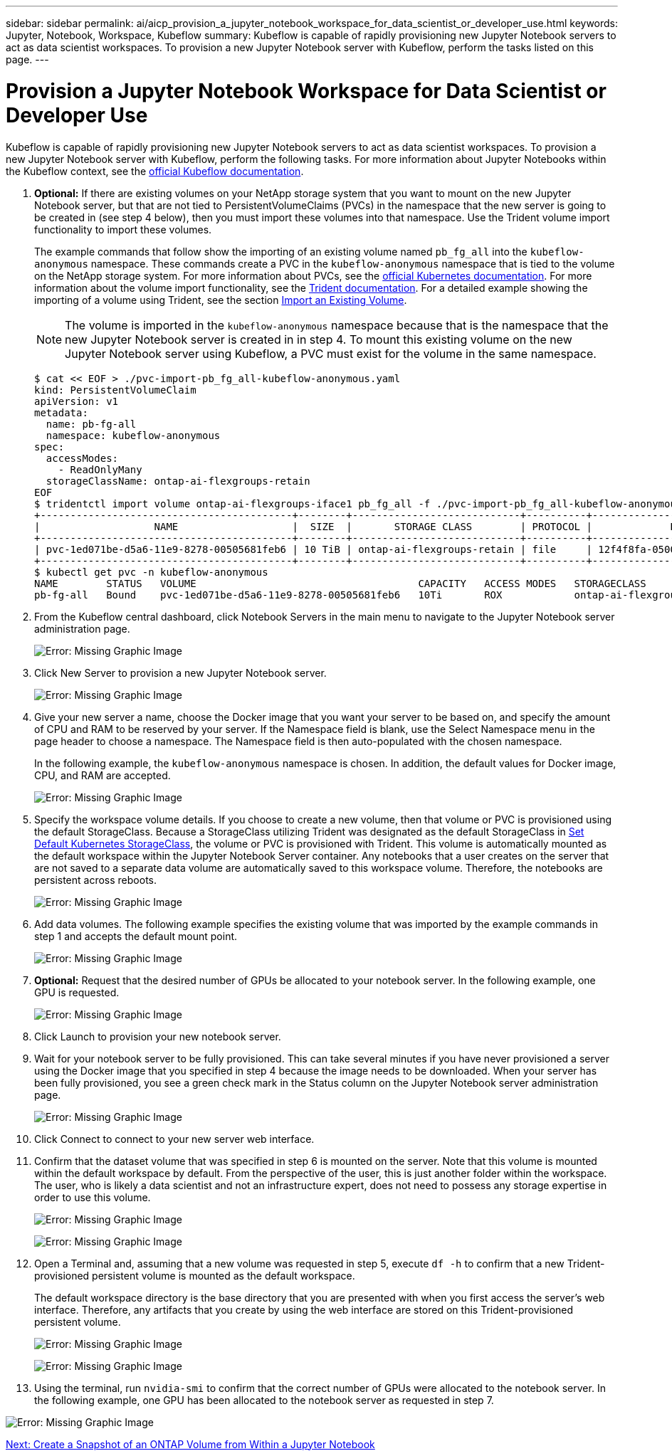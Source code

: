 ---
sidebar: sidebar
permalink: ai/aicp_provision_a_jupyter_notebook_workspace_for_data_scientist_or_developer_use.html
keywords: Jupyter, Notebook, Workspace, Kubeflow
summary: Kubeflow is capable of rapidly provisioning new Jupyter Notebook servers to act as data scientist workspaces. To provision a new Jupyter Notebook server with Kubeflow, perform the tasks listed on this page.
---

= Provision a Jupyter Notebook Workspace for Data Scientist or Developer Use
:hardbreaks:
:nofooter:
:icons: font
:linkattrs:
:imagesdir: ./../media/

//
// This file was created with NDAC Version 2.0 (August 17, 2020)
//
// 2020-08-18 15:53:12.652015
//

Kubeflow is capable of rapidly provisioning new Jupyter Notebook servers to act as data scientist workspaces. To provision a new Jupyter Notebook server with Kubeflow, perform the following tasks. For more information about Jupyter Notebooks within the Kubeflow context, see the https://www.kubeflow.org/docs/components/jupyter/[official Kubeflow documentation^].

. *Optional:* If there are existing volumes on your NetApp storage system that you want to mount on the new Jupyter Notebook server, but that are not tied to PersistentVolumeClaims (PVCs) in the namespace that the new server is going to be created in (see step 4 below), then you must import these volumes into that namespace. Use the Trident volume import functionality to import these volumes.
+
The example commands that follow show the importing of an existing volume named `pb_fg_all` into the `kubeflow-anonymous` namespace. These commands create a PVC in the `kubeflow-anonymous` namespace that is tied to the volume on the NetApp storage system. For more information about PVCs, see the https://kubernetes.io/docs/concepts/storage/persistent-volumes/[official Kubernetes documentation^]. For more information about the volume import functionality, see the https://netapp-trident.readthedocs.io/[Trident documentation^]. For a detailed example showing the importing of a volume using Trident, see the section link:aicp_import_an_existing_volume.html[Import an Existing Volume].
+
[NOTE]
The volume is imported in the `kubeflow-anonymous` namespace because that is the namespace that the new Jupyter Notebook server is created in in step 4. To mount this existing volume on the new Jupyter Notebook server using Kubeflow, a PVC must exist for the volume in the same namespace.
+

....
$ cat << EOF > ./pvc-import-pb_fg_all-kubeflow-anonymous.yaml
kind: PersistentVolumeClaim
apiVersion: v1
metadata:
  name: pb-fg-all
  namespace: kubeflow-anonymous
spec:
  accessModes:
    - ReadOnlyMany
  storageClassName: ontap-ai-flexgroups-retain
EOF
$ tridentctl import volume ontap-ai-flexgroups-iface1 pb_fg_all -f ./pvc-import-pb_fg_all-kubeflow-anonymous.yaml -n trident
+------------------------------------------+--------+----------------------------+----------+--------------------------------------+--------+---------+
|                   NAME                   |  SIZE  |       STORAGE CLASS        | PROTOCOL |             BACKEND UUID             | STATE  | MANAGED |
+------------------------------------------+--------+----------------------------+----------+--------------------------------------+--------+---------+
| pvc-1ed071be-d5a6-11e9-8278-00505681feb6 | 10 TiB | ontap-ai-flexgroups-retain | file     | 12f4f8fa-0500-4710-a023-d9b47e86a2ec | online | true    |
+------------------------------------------+--------+----------------------------+----------+--------------------------------------+--------+---------+
$ kubectl get pvc -n kubeflow-anonymous
NAME        STATUS   VOLUME                                     CAPACITY   ACCESS MODES   STORAGECLASS                 AGE
pb-fg-all   Bound    pvc-1ed071be-d5a6-11e9-8278-00505681feb6   10Ti       ROX            ontap-ai-flexgroups-retain   14s
....

. From the Kubeflow central dashboard, click Notebook Servers in the main menu to navigate to the Jupyter Notebook server administration page.
+
image:aicp_image9.png[Error: Missing Graphic Image]

. Click New Server to provision a new Jupyter Notebook server.
+
image:aicp_image10.png[Error: Missing Graphic Image]
+
. Give your new server a name, choose the Docker image that you want your server to be based on, and specify the amount of CPU and RAM to be reserved by your server. If the Namespace field is blank, use the Select Namespace menu in the page header to choose a namespace. The Namespace field is then auto-populated with the chosen namespace.
+
In the following example, the `kubeflow-anonymous` namespace is chosen. In addition, the default values for Docker image, CPU, and RAM are accepted.
+
image:aicp_image11.png[Error: Missing Graphic Image]

. Specify the workspace volume details. If you choose to create a new volume, then that volume or PVC is provisioned using the default StorageClass. Because a StorageClass utilizing Trident was designated as the default StorageClass in link:aicp_set_default_kubernetes_storageclass.html[Set Default Kubernetes StorageClass], the volume or PVC is provisioned with Trident. This volume is automatically mounted as the default workspace within the Jupyter Notebook Server container. Any notebooks that a user creates on the server that are not saved to a separate data volume are automatically saved to this workspace volume. Therefore, the notebooks are persistent across reboots.
+
image:aicp_image12.png[Error: Missing Graphic Image]

. Add data volumes. The following example specifies the existing volume that was imported by the example commands in step 1 and accepts the default mount point.
+
image:aicp_image13.png[Error: Missing Graphic Image]

. *Optional:* Request that the desired number of GPUs be allocated to your notebook server. In the following example, one GPU is requested.
+
image:aicp_image14.png[Error: Missing Graphic Image]

. Click Launch to provision your new notebook server.
. Wait for your notebook server to be fully provisioned. This can take several minutes if you have never provisioned a server using the Docker image that you specified in step 4 because the image needs to be downloaded. When your server has been fully provisioned, you see a green check mark in the Status column on the Jupyter Notebook server administration page.
+
image:aicp_image15.png[Error: Missing Graphic Image]

. Click Connect to connect to your new server web interface.
. Confirm that the dataset volume that was specified in step 6 is mounted on the server. Note that this volume is mounted within the default workspace by default. From the perspective of the user, this is just another folder within the workspace. The user, who is likely a data scientist and not an infrastructure expert, does not need to possess any storage expertise in order to use this volume.
+
image:aicp_image16.png[Error: Missing Graphic Image]
+
image:aicp_image17.png[Error: Missing Graphic Image]

. Open a Terminal and, assuming that a new volume was requested in step 5, execute `df -h` to confirm that a new Trident-provisioned persistent volume is mounted as the default workspace.
+
The default workspace directory is the base directory that you are presented with when you first access the server’s web interface. Therefore, any artifacts that you create by using the web interface are stored on this Trident-provisioned persistent volume.
+
image:aicp_image18.png[Error: Missing Graphic Image]
+
image:aicp_image19.png[Error: Missing Graphic Image]

. Using the terminal, run `nvidia-smi` to confirm that the correct number of GPUs were allocated to the notebook server. In the following example, one GPU has been allocated to the notebook server as requested in step 7.

image:aicp_image20.png[Error: Missing Graphic Image]

link:aicp_create_a_snapshot_of_an_ontap_volume_from_within_a_jupyter_notebook.html[Next: Create a Snapshot of an ONTAP Volume from Within a Jupyter Notebook]
